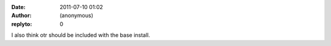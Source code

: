 :date: 2011-07-10 01:02
:author: (anonymous)
:replyto: 0

I also think otr should be included with the base install.
